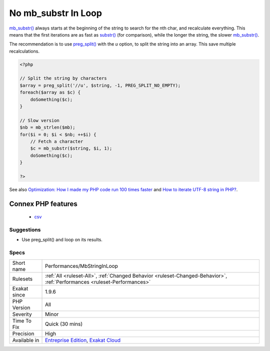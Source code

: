 .. _performances-mbstringinloop:

.. _no-mb\_substr-in-loop:

No mb_substr In Loop
++++++++++++++++++++

.. meta::
	:description:
		No mb_substr In Loop: Do not use loops on mb_substr().
	:twitter:card: summary_large_image
	:twitter:site: @exakat
	:twitter:title: No mb_substr In Loop
	:twitter:description: No mb_substr In Loop: Do not use loops on mb_substr()
	:twitter:creator: @exakat
	:twitter:image:src: https://www.exakat.io/wp-content/uploads/2020/06/logo-exakat.png
	:og:image: https://www.exakat.io/wp-content/uploads/2020/06/logo-exakat.png
	:og:title: No mb_substr In Loop
	:og:type: article
	:og:description: Do not use loops on mb_substr()
	:og:url: https://exakat.readthedocs.io/en/latest/Reference/Rules/No mb_substr In Loop.html
	:og:locale: en
.. raw:: html	<script type="application/ld+json">{"@context":"https:\/\/schema.org","@graph":[{"@type":"WebPage","@id":"https:\/\/php-tips.readthedocs.io\/en\/latest\/Reference\/Rules\/Performances\/MbStringInLoop.html","url":"https:\/\/php-tips.readthedocs.io\/en\/latest\/Reference\/Rules\/Performances\/MbStringInLoop.html","name":"No mb_substr In Loop","isPartOf":{"@id":"https:\/\/www.exakat.io\/"},"datePublished":"Fri, 10 Jan 2025 09:46:18 +0000","dateModified":"Fri, 10 Jan 2025 09:46:18 +0000","description":"Do not use loops on mb_substr()","inLanguage":"en-US","potentialAction":[{"@type":"ReadAction","target":["https:\/\/exakat.readthedocs.io\/en\/latest\/No mb_substr In Loop.html"]}]},{"@type":"WebSite","@id":"https:\/\/www.exakat.io\/","url":"https:\/\/www.exakat.io\/","name":"Exakat","description":"Smart PHP static analysis","inLanguage":"en-US"}]}</script>Do not use loops on `mb_substr() <https://www.php.net/mb_substr>`_. 

`mb_substr() <https://www.php.net/mb_substr>`_ always starts at the beginning of the string to search for the nth char, and recalculate everything. This means that the first iterations are as fast as `substr() <https://www.php.net/substr>`_ (for comparison), while the longer the string, the slower `mb_substr() <https://www.php.net/mb_substr>`_.

The recommendation is to use `preg_split() <https://www.php.net/preg_split>`_ with the `u` option, to split the string into an array. This save multiple recalculations.

.. code-block:: php
   
   <?php
   
   // Split the string by characters
   $array = preg_split('//u', $string, -1, PREG_SPLIT_NO_EMPTY);
   foreach($array as $c) {
       doSomething($c);
   }
   
   // Slow version
   $nb = mb_strlen($mb);
   for($i = 0; $i < $nb; ++$i) {
       // Fetch a character
       $c = mb_substr($string, $i, 1);
       doSomething($c);
   }
   
   ?>

See also `Optimization: How I made my PHP code run 100 times faster <https://mike42.me/blog/2018-06-how-i-made-my-php-code-run-100-times-faster>`_ and `How to iterate UTF-8 string in PHP? <https://stackoverflow.com/questions/3666306/how-to-iterate-utf-8-string-in-php>`_.

Connex PHP features
-------------------

  + `csv <https://php-dictionary.readthedocs.io/en/latest/dictionary/csv.ini.html>`_


Suggestions
___________

* Use preg_split() and loop on its results.




Specs
_____

+--------------+--------------------------------------------------------------------------------------------------------------------------+
| Short name   | Performances/MbStringInLoop                                                                                              |
+--------------+--------------------------------------------------------------------------------------------------------------------------+
| Rulesets     | :ref:`All <ruleset-All>`, :ref:`Changed Behavior <ruleset-Changed-Behavior>`, :ref:`Performances <ruleset-Performances>` |
+--------------+--------------------------------------------------------------------------------------------------------------------------+
| Exakat since | 1.9.6                                                                                                                    |
+--------------+--------------------------------------------------------------------------------------------------------------------------+
| PHP Version  | All                                                                                                                      |
+--------------+--------------------------------------------------------------------------------------------------------------------------+
| Severity     | Minor                                                                                                                    |
+--------------+--------------------------------------------------------------------------------------------------------------------------+
| Time To Fix  | Quick (30 mins)                                                                                                          |
+--------------+--------------------------------------------------------------------------------------------------------------------------+
| Precision    | High                                                                                                                     |
+--------------+--------------------------------------------------------------------------------------------------------------------------+
| Available in | `Entreprise Edition <https://www.exakat.io/entreprise-edition>`_, `Exakat Cloud <https://www.exakat.io/exakat-cloud/>`_  |
+--------------+--------------------------------------------------------------------------------------------------------------------------+


